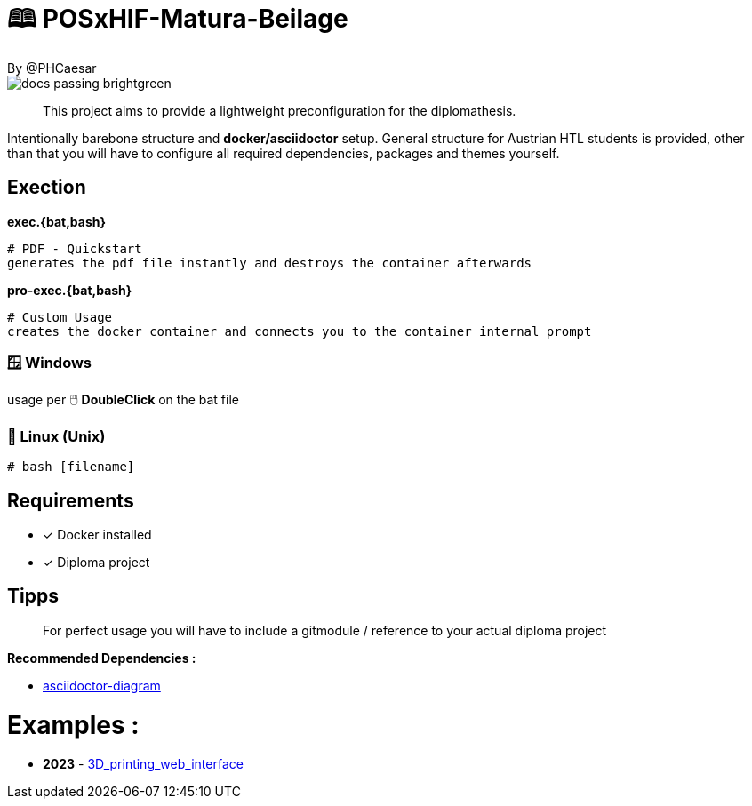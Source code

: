 # 🕮 POSxHIF-Matura-Beilage
By @PHCaesar

image::https://img.shields.io/badge/docs-passing-brightgreen[]

> This project aims to provide a lightweight preconfiguration for the diplomathesis.

Intentionally barebone structure and **docker/asciidoctor** setup.
General structure for Austrian HTL students is provided, other than that you will have to configure all required dependencies, packages and themes yourself.

## Exection

**exec.{bat,bash}**

   # PDF - Quickstart
   generates the pdf file instantly and destroys the container afterwards

**pro-exec.{bat,bash}**

  # Custom Usage 
  creates the docker container and connects you to the container internal prompt

### 🪟 Windows

usage per 🖱️ **DoubleClick** on the bat file

### 🐧 Linux (Unix)

[source,bash]
----
# bash [filename]
----

## Requirements
* [x] Docker installed
* [x] Diploma project

## Tipps
> For perfect usage you will have to include a gitmodule / reference to your actual diploma project

*Recommended Dependencies :*

- https://docs.asciidoctor.org/diagram-extension/latest/[asciidoctor-diagram]


# Examples :
- **2023** - https://github.com/3D-printing-Web-interface/DiplomaThesis-Lithoz-3D-Printing-WebInterface[3D_printing_web_interface]
